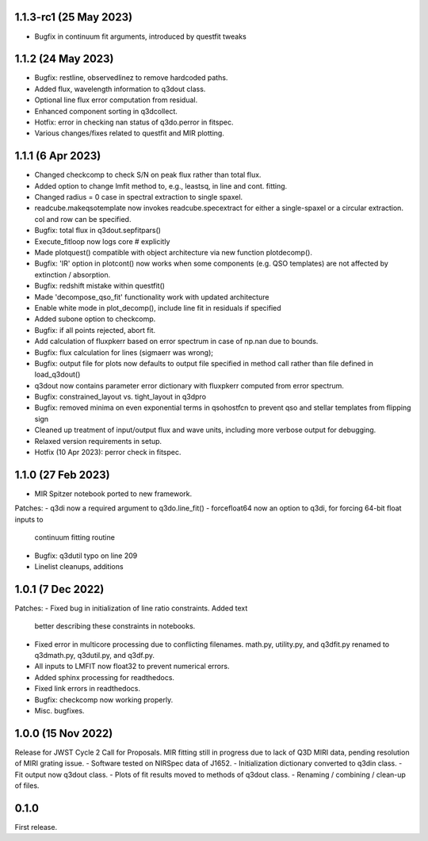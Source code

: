 1.1.3-rc1 (25 May 2023)
------------------
- Bugfix in continuum fit arguments, introduced by questfit tweaks

1.1.2 (24 May 2023)
------------------
- Bugfix: restline, observedlinez to remove hardcoded paths.
- Added flux, wavelength information to q3dout class.
- Optional line flux error computation from residual.
- Enhanced component sorting in q3dcollect.
- Hotfix: error in checking nan status of q3do.perror in fitspec.
- Various changes/fixes related to questfit and MIR plotting.

1.1.1 (6 Apr 2023)
------------------
- Changed checkcomp to check S/N on peak flux rather than total flux.
- Added option to change lmfit method to, e.g., leastsq, in line and cont. fitting.
- Changed radius = 0 case in spectral extraction to single spaxel.
- readcube.makeqsotemplate now invokes readcube.specextract for either a single-spaxel or a circular extraction. col and row can be specified.
- Bugfix: total flux in q3dout.sepfitpars()
- Execute_fitloop now logs core # explicitly
- Made plotquest() compatible with object architecture via new function plotdecomp().
- Bugfix: 'IR' option in plotcont() now works when some components (e.g. QSO templates) are not affected by extinction / absorption.
- Bugfix: redshift mistake within questfit()
- Made 'decompose_qso_fit' functionality work with updated architecture
- Enable white mode in plot_decomp(), include line fit in residuals if specified
- Added subone option to checkcomp.
- Bugfix: if all points rejected, abort fit.
- Add calculation of fluxpkerr based on error spectrum in case of np.nan due to bounds.
- Bugfix: flux calculation for lines (sigmaerr was wrong);
- Bugfix: output file for plots now defaults to output file specified in method call rather than file defined in load_q3dout()
- q3dout now contains parameter error dictionary with fluxpkerr computed from error spectrum.
- Bugfix: constrained_layout vs. tight_layout in q3dpro
- Bugfix: removed minima on even exponential terms in qsohostfcn to prevent qso and stellar templates from flipping sign
- Cleaned up treatment of input/output flux and wave units, including more verbose output for debugging.
- Relaxed version requirements in setup.
- Hotfix (10 Apr 2023): perror check in fitspec.

1.1.0 (27 Feb 2023)
-------------------

- MIR Spitzer notebook ported to new framework.

Patches:
- q3di now a required argument to q3do.line_fit()
- forcefloat64 now an option to q3di, for forcing 64-bit float inputs to
  continuum fitting routine
- Bugfix: q3dutil typo on line 209
- Linelist cleanups, additions

1.0.1 (7 Dec 2022)
------------------

Patches:
- Fixed bug in initialization of line ratio constraints. Added text
  better describing these constraints in notebooks.
- Fixed error in multicore processing due to conflicting
  filenames. math.py, utility.py, and q3dfit.py renamed to q3dmath.py,
  q3dutil.py, and q3df.py.
- All inputs to LMFIT now float32 to prevent numerical errors.
- Added sphinx processing for readthedocs.
- Fixed link errors in readthedocs.
- Bugfix: checkcomp now working properly.
- Misc. bugfixes.
  
1.0.0 (15 Nov 2022)
-------------------

Release for JWST Cycle 2 Call for Proposals. MIR fitting still in
progress due to lack of Q3D MIRI data, pending resolution of MIRI
grating issue.
- Software tested on NIRSpec data of J1652.
- Initialization dictionary converted to q3din class.
- Fit output now q3dout class.
- Plots of fit results moved to methods of q3dout class.
- Renaming / combining / clean-up of files.

0.1.0
-----

First release.

